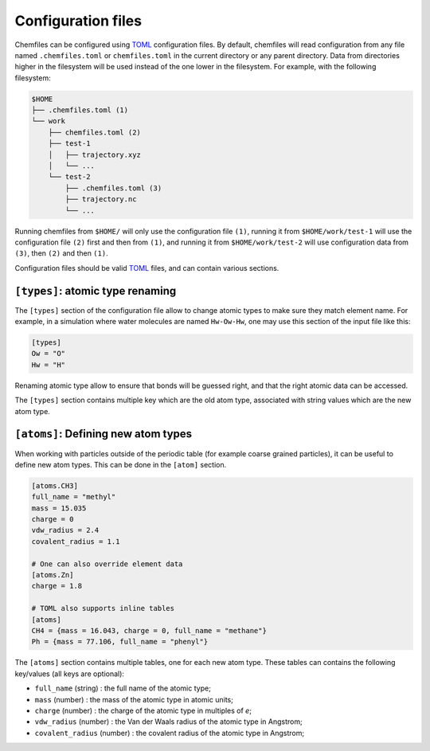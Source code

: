 .. _configuration:

Configuration files
===================

Chemfiles can be configured using `TOML`_ configuration files. By default,
chemfiles will read configuration from any file named ``.chemfiles.toml`` or
``chemfiles.toml`` in the current directory or any parent directory. Data from
directories higher in the filesystem will be used instead of the one lower in
the filesystem. For example, with the following filesystem:

.. code-block:: bash

    $HOME
    ├── .chemfiles.toml (1)
    └── work
        ├── chemfiles.toml (2)
        ├── test-1
        │   ├── trajectory.xyz
        │   └── ...
        └── test-2
            ├── .chemfiles.toml (3)
            ├── trajectory.nc
            └── ...

Running chemfiles from ``$HOME/`` will only use the configuration file ``(1)``,
running it from ``$HOME/work/test-1`` will use the configuration file ``(2)``
first and then from ``(1)``, and running it from ``$HOME/work/test-2`` will use
configuration data from ``(3)``, then ``(2)`` and then ``(1)``.

Configuration files should be valid `TOML`_ files, and can contain various
sections.

.. _TOML: https://github.com/toml-lang/toml


``[types]``: atomic type renaming
---------------------------------

The ``[types]`` section of the configuration file allow to change atomic types
to make sure they match element name. For example, in a simulation where water
molecules are named ``Hw-Ow-Hw``, one may use this section of the input file
like this:

.. code-block:: text

    [types]
    Ow = "O"
    Hw = "H"

Renaming atomic type allow to ensure that bonds will be guessed right, and that
the right atomic data can be accessed.

The ``[types]`` section contains multiple key which are the old atom type,
associated with string values which are the new atom type.

``[atoms]``: Defining new atom types
------------------------------------

When working with particles outside of the periodic table (for example coarse
grained particles), it can be useful to define new atom types. This can be done
in the ``[atom]`` section.

.. code-block:: text

    [atoms.CH3]
    full_name = "methyl"
    mass = 15.035
    charge = 0
    vdw_radius = 2.4
    covalent_radius = 1.1

    # One can also override element data
    [atoms.Zn]
    charge = 1.8

    # TOML also supports inline tables
    [atoms]
    CH4 = {mass = 16.043, charge = 0, full_name = "methane"}
    Ph = {mass = 77.106, full_name = "phenyl"}

The ``[atoms]`` section contains multiple tables, one for each new atom type.
These tables can contains the following key/values (all keys are optional):

- ``full_name`` (string) : the full name of the atomic type;
- ``mass`` (number) : the mass of the atomic type in atomic units;
- ``charge`` (number) : the charge of the atomic type in multiples of *e*;
- ``vdw_radius`` (number) : the Van der Waals radius of the atomic type in Angstrom;
- ``covalent_radius`` (number) : the covalent radius of the atomic type in Angstrom;
